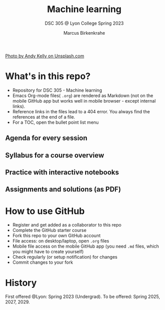 #+TITLE: Machine learning
#+AUTHOR:Marcus Birkenkrahe
#+SUBTITLE: DSC 305 @ Lyon College Spring 2023
#+OPTIONS: toc:nil
#+attr_html: :width 600px
[[./img/cover1.jpg]]
[[https://unsplash.com/photos/0E_vhMVqL9g][Photo by Andy Kelly on Unsplash.com]]
  
* What's in this repo?

  * Repository for DSC 305 - Machine learning
  * Emacs Org-mode files( ~.org~) are rendered as Markdown (not on the
    mobile GitHub app but works well in mobile browser - except
    internal links).
  * Reference links in the files lead to a 404 error. You always find
    the references at the end of a file.
  * For a TOC, open the bullet point list menu 

** Agenda for every session
** Syllabus for a course overview
** Practice with interactive notebooks
** Assignments and solutions (as PDF)

* How to use GitHub

  * Register and get added as a collaborator to this repo
  * Complete the GitHub starter course
  * Fork this repo to your own GitHub account
  * File access: on desktop/laptop, open ~.org~ files
  * Mobile file access on the mobile GitHub app (you need ~.md~ files,
    which you might have to create yourself)
  * Check regularly (or setup notification) for changes
  * Commit changes to your fork

* History

   First offered @Lyon: Spring 2023 (Undergrad). To be offered: Spring
   2025, 2027, 2029.
